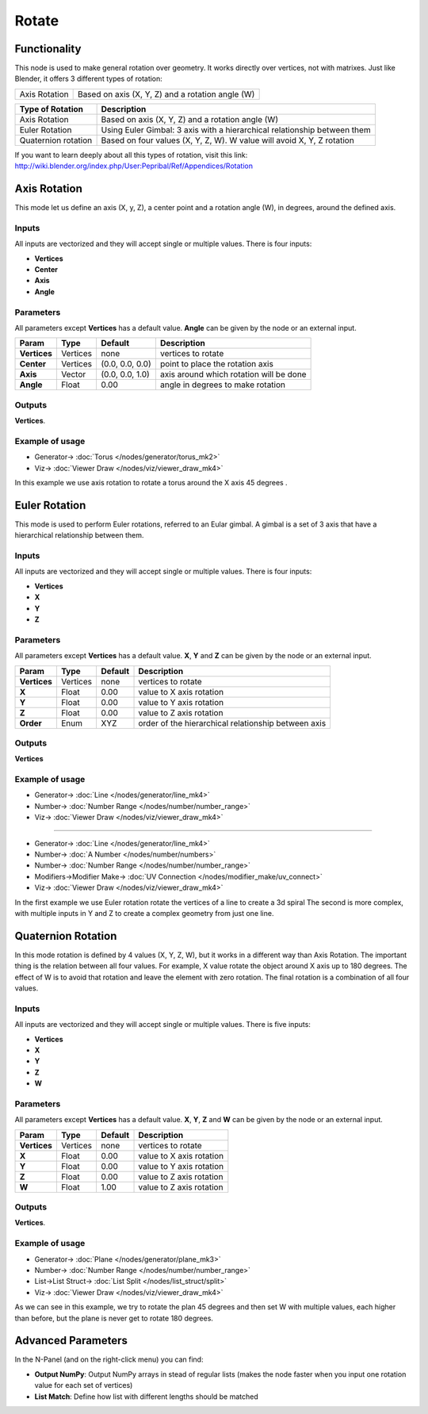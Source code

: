 Rotate
======

.. image:: https://user-images.githubusercontent.com/14288520/191327226-e148b848-dd01-4678-9d25-6a9b0d32b26b.png
  :target: https://user-images.githubusercontent.com/14288520/191327226-e148b848-dd01-4678-9d25-6a9b0d32b26b.png

Functionality
-------------

This node is used to make general rotation over geometry. It works directly over vertices, not with matrixes. Just like Blender, it offers 3 different types of rotation:

=============  =================================================
Axis Rotation   Based on axis (X, Y, Z) and a rotation angle (W)
=============  =================================================

======================= ===========================================================================
Type of Rotation         Description
======================= ===========================================================================
Axis Rotation            Based on axis (X, Y, Z) and a rotation angle (W)
Euler Rotation           Using Euler Gimbal: 3 axis with a hierarchical relationship between them
Quaternion rotation      Based on four values (X, Y, Z, W). W value will avoid X, Y, Z rotation
======================= ===========================================================================

If you want to learn deeply about all this types of rotation, visit this link: http://wiki.blender.org/index.php/User:Pepribal/Ref/Appendices/Rotation


Axis Rotation
-------------

This mode let us define an axis (X, y, Z), a center point and a rotation angle (W), in degrees, around the defined axis.

Inputs
^^^^^^

All inputs are vectorized and they will accept single or multiple values.
There is four inputs:

- **Vertices**
- **Center**
- **Axis**
- **Angle**

Parameters
^^^^^^^^^^

All parameters except **Vertices** has a default value. **Angle** can be given by the node or an external input.


+----------------+---------------+-----------------+----------------------------------------------------+
| Param          | Type          | Default         | Description                                        |
+================+===============+=================+====================================================+
| **Vertices**   | Vertices      | none            | vertices to rotate                                 |
+----------------+---------------+-----------------+----------------------------------------------------+
| **Center**     | Vertices      | (0.0, 0.0, 0.0) | point to place the rotation axis                   |
+----------------+---------------+-----------------+----------------------------------------------------+
| **Axis**       | Vector        | (0.0, 0.0, 1.0) | axis around which rotation will be done            |
+----------------+---------------+-----------------+----------------------------------------------------+
| **Angle**      | Float         | 0.00            | angle in degrees to make rotation                  |
+----------------+---------------+-----------------+----------------------------------------------------+

Outputs
^^^^^^^

**Vertices**.

Example of usage
^^^^^^^^^^^^^^^^

.. image:: https://raw.githubusercontent.com/vicdoval/sverchok/docs_images/images_for_docs/transforms/rotate/rotate_vectors_blender_sverchok_example_1.png
  :target: https://raw.githubusercontent.com/vicdoval/sverchok/docs_images/images_for_docs/transforms/rotate/rotate_vectors_blender_sverchok_example_1.png
  :alt: AxisRotationDemo1.PNG

* Generator-> :doc:`Torus </nodes/generator/torus_mk2>`
* Viz-> :doc:`Viewer Draw </nodes/viz/viewer_draw_mk4>`

In this example we use axis rotation to rotate a torus around the X axis 45 degrees .


Euler Rotation
--------------

This mode is used to perform Euler rotations, referred to an Eular gimbal. A gimbal is a set of 3 axis that have a hierarchical relationship between them.

Inputs
^^^^^^

All inputs are vectorized and they will accept single or multiple values.
There is four inputs:

- **Vertices**
- **X**
- **Y**
- **Z**

Parameters
^^^^^^^^^^

All parameters except **Vertices** has a default value. **X**, **Y** and **Z** can be given by the node or an external input.


+----------------+---------------+-----------------+-----------------------------------------------------+
| Param          | Type          | Default         | Description                                         |
+================+===============+=================+=====================================================+
| **Vertices**   | Vertices      | none            | vertices to rotate                                  |
+----------------+---------------+-----------------+-----------------------------------------------------+
| **X**          | Float         | 0.00            | value to X axis rotation                            |
+----------------+---------------+-----------------+-----------------------------------------------------+
| **Y**          | Float         | 0.00            | value to Y axis rotation                            |
+----------------+---------------+-----------------+-----------------------------------------------------+
| **Z**          | Float         | 0.00            | value to Z axis rotation                            |
+----------------+---------------+-----------------+-----------------------------------------------------+
| **Order**      | Enum          | XYZ             | order of the hierarchical relationship between axis |
+----------------+---------------+-----------------+-----------------------------------------------------+

Outputs
^^^^^^^

**Vertices**

Example of usage
^^^^^^^^^^^^^^^^

.. image:: https://raw.githubusercontent.com/vicdoval/sverchok/docs_images/images_for_docs/transforms/rotate/rotate_vectors_blender_sverchok_example_2.png
  :target: https://raw.githubusercontent.com/vicdoval/sverchok/docs_images/images_for_docs/transforms/rotate/rotate_vectors_blender_sverchok_example_2.png
  :alt: EulerRotationDemo1.PNG

* Generator-> :doc:`Line </nodes/generator/line_mk4>`
* Number-> :doc:`Number Range </nodes/number/number_range>`
* Viz-> :doc:`Viewer Draw </nodes/viz/viewer_draw_mk4>`

---------

.. image:: https://raw.githubusercontent.com/vicdoval/sverchok/docs_images/images_for_docs/transforms/rotate/rotate_vectors_blender_sverchok_example_3.png
  :target: https://raw.githubusercontent.com/vicdoval/sverchok/docs_images/images_for_docs/transforms/rotate/rotate_vectors_blender_sverchok_example_3.png
  :alt: EulerRotationDemo2.PNG

* Generator-> :doc:`Line </nodes/generator/line_mk4>`
* Number-> :doc:`A Number </nodes/number/numbers>`
* Number-> :doc:`Number Range </nodes/number/number_range>`
* Modifiers->Modifier Make-> :doc:`UV Connection </nodes/modifier_make/uv_connect>`
* Viz-> :doc:`Viewer Draw </nodes/viz/viewer_draw_mk4>`

In the first example we use Euler rotation rotate the vertices of a line to create a 3d spiral
The second is more complex, with multiple inputs in Y and Z to create a complex geometry from just one line.


Quaternion Rotation
-------------------

In this mode rotation is defined by 4 values (X, Y, Z, W), but it works in a different way than Axis Rotation. The important thing is the relation between all four values. For example, X value rotate the object around X axis up to 180 degrees. The effect of W is to avoid that rotation and leave the element with zero rotation.
The final rotation is a combination of all four values.

Inputs
^^^^^^

All inputs are vectorized and they will accept single or multiple values.
There is five inputs:

- **Vertices**
- **X**
- **Y**
- **Z**
- **W**

Parameters
^^^^^^^^^^

All parameters except **Vertices** has a default value. **X**, **Y**, **Z** and **W** can be given by the node or an external input.


+----------------+---------------+-----------------+-----------------------------------------------------+
| Param          | Type          | Default         | Description                                         |
+================+===============+=================+=====================================================+
| **Vertices**   | Vertices      | none            | vertices to rotate                                  |
+----------------+---------------+-----------------+-----------------------------------------------------+
| **X**          | Float         | 0.00            | value to X axis rotation                            |
+----------------+---------------+-----------------+-----------------------------------------------------+
| **Y**          | Float         | 0.00            | value to Y axis rotation                            |
+----------------+---------------+-----------------+-----------------------------------------------------+
| **Z**          | Float         | 0.00            | value to Z axis rotation                            |
+----------------+---------------+-----------------+-----------------------------------------------------+
| **W**          | Float         | 1.00            | value to Z axis rotation                            |
+----------------+---------------+-----------------+-----------------------------------------------------+

Outputs
^^^^^^^

**Vertices**.

Example of usage
^^^^^^^^^^^^^^^^

.. image:: https://raw.githubusercontent.com/vicdoval/sverchok/docs_images/images_for_docs/transforms/rotate/rotate_vectors_blender_sverchok_example_4.png
  :target: https://raw.githubusercontent.com/vicdoval/sverchok/docs_images/images_for_docs/transforms/rotate/rotate_vectors_blender_sverchok_example_4.png
  :alt: QuatRotationDemo1.PNG

* Generator-> :doc:`Plane </nodes/generator/plane_mk3>`
* Number-> :doc:`Number Range </nodes/number/number_range>`
* List->List Struct-> :doc:`List Split </nodes/list_struct/split>`
* Viz-> :doc:`Viewer Draw </nodes/viz/viewer_draw_mk4>`

As we can see in this example, we try to rotate the plan 45 degrees and then set W with multiple values, each higher than before, but the plane is never get to rotate 180 degrees.

Advanced Parameters
-------------------

In the N-Panel (and on the right-click menu) you can find:

* **Output NumPy**: Output NumPy arrays in stead of regular lists (makes the node faster when you input one rotation value for each set of vertices)
* **List Match**: Define how list with different lengths should be matched
